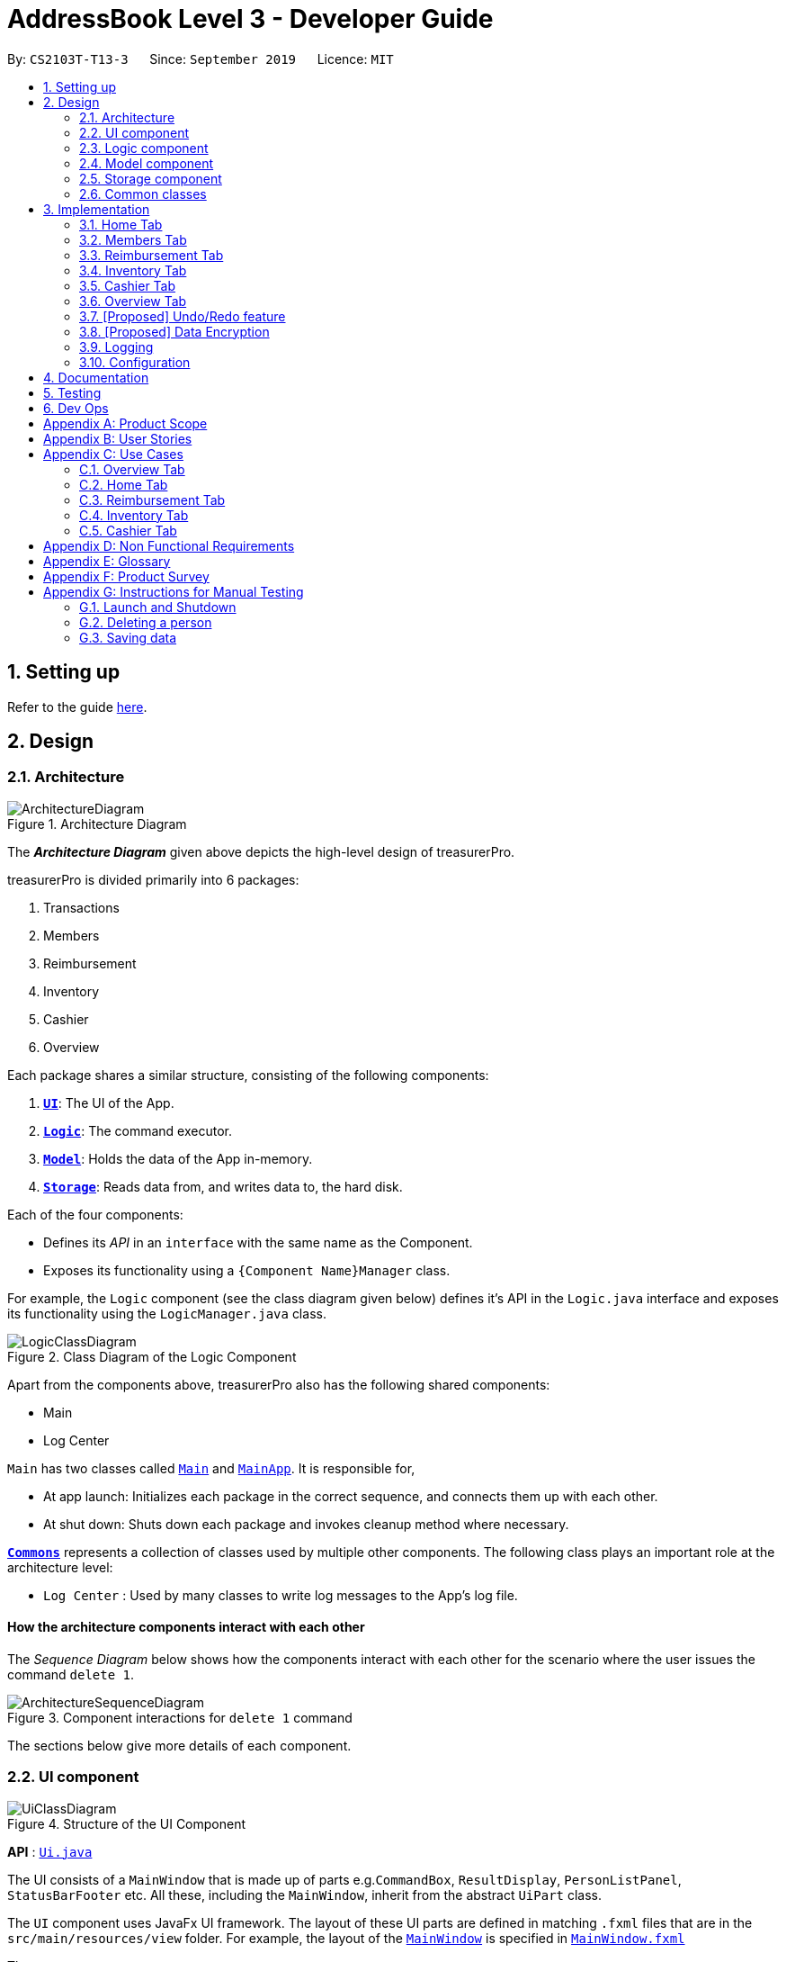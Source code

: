 = AddressBook Level 3 - Developer Guide
:site-section: DeveloperGuide
:toc:
:toc-title:
:toc-placement: preamble
:sectnums:
:imagesDir: images
:stylesDir: stylesheets
:xrefstyle: full
ifdef::env-github[]
:tip-caption: :bulb:
:note-caption: :information_source:
:warning-caption: :warning:
endif::[]
:repoURL: https://github.com/se-edu/addressbook-level3/tree/master

By: `CS2103T-T13-3`      Since: `September 2019`      Licence: `MIT`

== Setting up

Refer to the guide <<SettingUp#, here>>.

== Design

[[Design-Architecture]]
=== Architecture

.Architecture Diagram
image::ArchitectureDiagram.png[]

The *_Architecture Diagram_* given above depicts the high-level design of treasurerPro.

treasurerPro is divided primarily into 6 packages:

. Transactions
. Members
. Reimbursement
. Inventory
. Cashier
. Overview

Each package shares a similar structure, consisting of the following components:

. <<Design-Ui,*`UI`*>>: The UI of the App.
. <<Design-Logic,*`Logic`*>>: The command executor.
. <<Design-Model,*`Model`*>>: Holds the data of the App in-memory.
. <<Design-Storage,*`Storage`*>>: Reads data from, and writes data to, the hard disk.

Each of the four components:

* Defines its _API_ in an `interface` with the same name as the Component.
* Exposes its functionality using a `{Component Name}Manager` class.

For example, the `Logic` component (see the class diagram given below) defines it's API in the `Logic.java` interface and exposes its functionality using the `LogicManager.java` class.

.Class Diagram of the Logic Component
image::LogicClassDiagram.png[]

Apart from the components above, treasurerPro also has the following shared components:

* Main
* Log Center

`Main` has two classes called link:{repoURL}/src/main/java/seedu/address/Main.java[`Main`] and link:{repoURL}/src/main/java/seedu/address/MainApp.java[`MainApp`].
It is responsible for,

* At app launch: Initializes each package in the correct sequence, and connects them up with each other.
* At shut down: Shuts down each package and invokes cleanup method where necessary.

<<Design-Commons,*`Commons`*>> represents a collection of classes used by multiple other components.
The following class plays an important role at the architecture level:

* `Log Center` : Used by many classes to write log messages to the App's log file.

[discrete]
==== How the architecture components interact with each other

The _Sequence Diagram_ below shows how the components interact with each other for the scenario where the user issues the command `delete 1`.

.Component interactions for `delete 1` command
image::ArchitectureSequenceDiagram.png[]

The sections below give more details of each component.

[[Design-Ui]]
=== UI component

.Structure of the UI Component
image::UiClassDiagram.png[]

*API* : link:{repoURL}/src/main/java/seedu/address/ui/Ui.java[`Ui.java`]

The UI consists of a `MainWindow` that is made up of parts e.g.`CommandBox`, `ResultDisplay`, `PersonListPanel`, `StatusBarFooter` etc.
All these, including the `MainWindow`, inherit from the abstract `UiPart` class.

The `UI` component uses JavaFx UI framework.
The layout of these UI parts are defined in matching `.fxml` files that are in the `src/main/resources/view` folder.
For example, the layout of the link:{repoURL}/src/main/java/seedu/address/ui/MainWindow.java[`MainWindow`] is specified in link:{repoURL}/src/main/resources/view/MainWindow.fxml[`MainWindow.fxml`]

The `UI` component,

* Executes user commands using the `Logic` component.
* Listens for changes to `Model` data so that the UI can be updated with the modified data.

[[Design-Logic]]
=== Logic component

[[fig-LogicClassDiagram]]
.Structure of the Logic Component
image::LogicClassDiagram.png[]

*API* :
link:{repoURL}/src/main/java/seedu/address/logic/Logic.java[`Logic.java`]

. `Logic` uses the tab's `Parser` class to parse the user command.
. This results in a `Command` object which is executed by the `LogicManager`.
. The command execution can affect the `Model` (e.g. adding a person, transaction).
. The result of the command execution is encapsulated as a `CommandResult` object which is passed back to the `Ui`.
. In addition, the `CommandResult` object can also instruct the `Ui` to perform certain actions, such as displaying help to the user.

More detailed Sequence Diagram's for commands in each Tab can be found in <<Implementation>>


[[Design-Model]]
=== Model component

.Structure of the Model Component
image::ModelClassDiagram.png[]

*API* : link:{repoURL}/src/main/java/seedu/address/model/Model.java[`Model.java`]

The `Model`,

* stores a `UserPref` object that represents the user's preferences.
* stores the Address Book data.
* exposes an unmodifiable `ObservableList<Person>` that can be 'observed' e.g. the UI can be bound to this list so that the UI automatically updates when the data in the list change.
* does not depend on any of the other three components.

[NOTE]
As a more OOP model, we can store a `Tag` list in `Address Book`, which `Person` can reference.
This would allow `Address Book` to only require one `Tag` object per unique `Tag`, instead of each `Person` needing their own `Tag` object.
An example of how such a model may look like is given below. +
+
image:BetterModelClassDiagram.png[]

[[Design-Storage]]
=== Storage component

.Structure of the Storage Component
image::StorageClassDiagram.png[]

*API* : link:{repoURL}/src/main/java/seedu/address/storage/Storage.java[`Storage.java`]

The `Storage` component,

* can save `UserPref` objects in json format and read it back.
* can save the Address Book data in json format and read it back.

[[Design-Commons]]
=== Common classes

Classes used by multiple components are in the `seedu.addressbook.commons` package.

[[Implementation]]
== Implementation
This section describes some noteworthy details on how certain features are implemented.
There are a total of 6 tabs in our application for each feature: Home Tab, Members Tab, Reimbursement Tab,
Inventory Tab, Cashier Tab, Overview Tab.

=== Home Tab
This tab will help to show records of individual transactions from miscellaneous spending, revenue from sales and
cost of buying items to sell.

Each transaction will require an input of its date, description, category, amount
and member that is accountable for it.

Revenue from each cashier checkout will also be automatically inputted as
a positive transaction in this tab with the person being the cashier. The inputted transactions that corresponds to
a spending will be tabulated for each member in the reimbursement tab to keep track of reimbursements.


This is the overall Class Diagram of this tab:

.Class Diagram of Home Tab (transaction package)

image::HomeTabClassDiagram.png[]

==== Add Command feature
The Add command is facilitated by the `VersionedtreasurerPro`. This command requires access to the `Model` of the
person package which the `AddressBook` implementation is contained in. All fields in the transactions are compulsory
to be inputted by the user: date, description, category, amount, person full name. The person's name inputted
has to match a name already existing in the `AddressBook` which is shown in our Members Tab.

The following sequence diagram shows how the add command works:

.Sequence Diagram of Add Command in Home Tab (transaction package)

image::HomeTabAddCommandSequenceDiagram.png[]

The following activity diagram shows the steps needed to add a new transaction:

.Activity Diagram of Add Command in Home Tab (transaction package)

image::HomeTabActivityDiagramAddCommand.png[]

As shown, when a user does not input all the compulsory fields or input a name that does not match anyone in
the `AddressBook`, a response to inform the user of the incorrect input is shown and when a successful addition is
done, a response message is shown as well by our mascot, Leo.

In addition, since the `resetPredicate()` method is called as shown, the UI table will immediately show the full
transaction list regardless of the list at the start of the activity diagram showing the filtered list
due to prior the inputted Find Command.

Since the reimbursement tab tabulates the amount to be reimbursed to a person, if the inputted amount is a negative
amount to indicate a spending that needs to be reimbursed, the reimbursement tab will update and show this record.

The following sequence diagram shows how the reimbursement `Model` and `Storage` is updated.
[[update-reimbursement]]
.Sequence Diagram of updating Reimbursement Tab (reimbursement package)

image::TransactionUpdatingReimbursement.png[]

This is done for every feature in the `LogicManager`.

==== Delete Feature
The Delete Command is facilitated by the `VersionedtreasurerPro`. This feature allows for 2 types of deletion, by
the index shown in the table or by the person's name. Inputting the person's name will cause all transactions linked to
that person to be deleted.

The following sequence diagram shows how the delete by name command works:

.Sequence Diagram of Delete Command in Home Tab (transaction package)

image::HomeTabDeleteByNameCommandSequenceDiagram.png[]

After this, the reimbursement tab is updated as shown in <<update-reimbursement,Figure 12>>.
The delete by index implementation would be similar but does not require interaction with the `Model` from the
`AddressBook` in the person package.

The following activity diagram shows the steps needed to delete a new transaction:

.Activity Diagram of Delete Command in Home Tab (transaction package)

image::HomeTabActivityDiagramDeleteCommand.png[]

The above activity diagram assumes the index to be within the bounds of the table but if it is not, a response will
be shown about the incorrect input. Also, as shown above, response on other incorrect inputs will also be shown.
When a successful deletion is done, a response message is shown as well.

In addition, since the `resetPredicate()` method is not called as shown, the UI table will continue to show the
filtered transaction list if the prior input is a Find Command and the list at the start of the activity diagram shows
a filtered list by the Find Command's keywords. To view the full transaction list, the user would have to input the
Back Command that calls `resetPredicate()`.

The following sequence diagram shows how the back command works:

.Sequence Diagram of Back Command in Home Tab (transaction package)

image::HomeTabBackCommandSequenceDiagram.png[]

==== Sort Feature
The Sort Command is facilitated by the `VersionedtreasurerPro`. This feature allows for 3 types of sort, by name in
alphabetical order, by amount (from most to least) and by date (from oldest to most recent).

The following sequence diagram shows how the sort command works:

.Sequence Diagram of Sort Command in Home Tab (transaction package)

image::HomeTabSortCommandSequenceDiagram.png[]

When a user inputs the sort command, it is only checked that it is one of the 3 types or it will show a response about
the incorrect user input. When it is successfully sorted, there will also be a response message shown.

Similar to the Delete Command, since the `resetPredicate()` method is not called as shown, the UI table will
continue to show the filtered transaction list if the prior input is a Find Command and the list at the start
of the activity diagram shows a filtered list by the Find Command's keywords.
To view the full transaction list, the user would have to input the
Back Command that calls `resetPredicate()`.

==== [Proposed] Clear Command

==== [Proposed] Auto-complete feature



=== Members Tab
This tab will help to keep track of the contact details of members in the club or society for the treasurer.

==== Delete Feature
The Delete Command is facilitated by the `VersionedtreasurerPro`. This feature allows for deletion by
the index shown in the `Members Tab`. This tab integrates the existing `AddressBook`.

The following sequence diagram shows how the delete command works:

.Sequence Diagram of Delete Command in Member Tab (transaction package)

image::DeleteSequenceDiagram.png[]

NOTE: The lifeline for `DeleteCommandParser` should end at the destroy marker (X) but due to a limitation of PlantUML, the lifeline reaches the end of diagram.

Before, the deletion is done, there will be a check to the `TransactionModel` to ensure that the member is not linked
to any transaction records since every transaction must be linked to a `Person` in the `Members Tab` (`AddressBook`).


=== Reimbursement Tab
This tab will help to show records of reimbursements
that treasurer needs to pay to a person.

Each reimbursement record is auto extracted from transactions.

The user can add deadline to a reimbursement, mark a reimbursement,
find a reimbursement and sort reimbursements.

This is the overall Class Diagram of this tab:

.Class Diagram of Reimbursement Tab (reimbursement package)

image::ReimbursementTabClassDiagram.png[]

==== Deadline Command feature
The deadline command is facilitated by the `VersionedtreasurerPro`. This command requires access to the `Model` of the
person package which the `AddressBook` implementation is contained in.
Deadline field should be provided in a valid date format. The
person's name inputted has to match a name already existing in the `Reimbursement` which is shown in our Reimbursement
Tab.

The following sequence diagram shows how the deadline command works:

.Sequence Diagram of Deadline Command in Reimbursement Tab (deadline package)

image::ReimbursementTabDeadlineCommandSequenceDiagram.png[]


As shown, when a user wants to add a deadline to a reimbursement by specifying
the person's name. The `DeadlineCommandParser` gets the person from `PersonModel` based on
person's name and creates a `DeadlineCommand` with person and deadline information.
This `DeadlineCommand` is returned back to `LogicManager` and is executed by calling `addDeadline` method in
`ModelManager`. After the operations, `LogicManager` gets updated reimbursement list from `ModelManager` and saves it.

==== Done Command feature

==== Find Command feature

==== Sort Command feature


=== Inventory Tab

=== Cashier Tab
This tab will act as a shopping cart to record sales item from the inventory that will contribute
to the sales made.

Only sales items can be added to the cart. If the price of the item is zero, it is not available for sale. The
system will prohibit the addition of such an item to the cart.

Adding of a sales item to the cart will require an input of its description and quantity. An optional field for
category is provided to guide the cashier to find the desired item.
Before every checkout, an existing person on the `Members Tab` must be set as the cashier-in-charge.

Revenue from every checkout will also be automatically inputted as
a positive transaction in `Home tab` with the cashier being the person-in-charge. For every sales made,
the quantity of each item will be updated accordingly in the `Inventory Tab`.

This is the overall Class Diagram of this tab:

.Class Diagram of Cashier Tab (cashier package)

image::UMLCashierTab.png[]

==== Add Sales Item Feature
This feature allows the adding of sales items to the cart.

Only description and quantity fields are required to be inputted by the user. If the category field
is input with other incomplete description and quantity fields, suggestions according to the specified category
would be shown by Leo, the assistant.

For the description field to be valid, it must match the description of an item in the inventory that is listed for
sale. For quantity field, the quantity specified must be positive and checks will be made to ensure that there is
sufficient stock in the inventory.

The following sequence diagram shows how an add command works with the description and quantity fields present:

.Sequence Diagram of Add Command (cashier package)

image::AddCommandCashierSeqDiag.png[]

As shown, when the user input an invalid description or quantity field without any category field, an appropriate response
message will be shown accordingly. If the category field is specified, suggestions according to that category
would be shown.
Checks will be done by the `Cashier Model` to ensure that the item specified is available for sale.

If description and quantity field are both valid, a response message will be shown, informing the user of the successful
addition of the sales item.

The following activity diagram shows the steps proceeding after the user input an add command:

.Activity Diagram of Add Command (cashier package)

image::AddCommandCashierActivityDiag.png[]

==== Edit Feature
This feature allows the editing of the quantity of sales item that are already added to the cart.
There are two ways to edit - by index or by description.

To edit by index, it will require an input consisting of the index and quantity fields. The specified index
should be row index of the item in the table shown on the Cashier tab.

To edit by description, it will require an input consisting of the description and quantity fields. The specified
description should match the description of an item in the table.

For the index field to be valid, it must be a positive integer and be within the size of the
table shown on the Cashier tab. For the quantity field to be valid, it must not exceed the stock
available in the inventory.

The following sequence diagram shows how an edit command works:

.Sequence Diagram of Edit Command (cashier package)

image::EditCommandCashierSeqDiag.png[]

If the inputted field are valid, a response message will be shown, informing the user of the successful
updating of the sales item.

As shown below, if the description of the item has been input, the model will return the index of that item
according to the specified description.

The following activity diagram shows the process after the user input an edit command:

.Activity Diagram of Edit Command (cashier package)

image::EditCommandCashierActivityDiag.png[]

==== Delete Feature
This feature allows the deleting of the items in the table shown on the Cashier tab.

To edit a specific item in the table, the only field required is the row index of the item in the table.

The following sequence diagram shows how a delete command works:

.Sequence Diagram of Delete Command (cashier package)

image::DeleteCommandCashierSeqDiag.png[]

If the index field is valid, the cashier model will delete the item from the sales list. The item will also be removed
from the table shown. A message informing the user of successful deletion will then be shown.

The following activity diagram shows the steps after the user input a delete command:

.Activity Diagram of Delete Command (cashier package)

image::DeleteCommandCashierActivityDiag.png[]

==== Setting the Cashier Feature
 This feature allows an existing person in the `Address Book` to be set as a cashier. The only field required is
 the name of an existing person.

`Members Tab` shows a list of existing members of the organisation.
To set a cashier, the specified person must be found on the `Members Tab`.

The following sequence diagram shows how the command works:

.Sequence Diagram of Set Cashier Command (cashier package)

image::SetCashierCommandCashierSeqDiag.png[]

If the person's name cannot be found in the `Model` of the person package, a response message will be shown by Leo,
informing the user that there is no such person. To input the person, the user have to add the details of the
person under the `Members Tab`.

If the specified name is valid, the `Model` of the cashier package will set the person as cashier.
After the cashier is set successfully, a response message will show, informing the user that the
cashier has been set successfully.

The following activity diagram shows the steps after the user input a set cashier command:

.Activity Diagram of Set Cashier Command (cashier package)

image::SetCashierCommandCashierActivityDiag.png[]

==== Checkout Feature
This feature confirms all the sales items in the table as sold and records the whole cart as a
transaction under the `Sales` category.

The `Transaction Tab` will be updated with the new transaction labelled as `Sales Items`.

The remaining stock of the sales items sold will be updated on the `Inventory Tab`.

The following sequence diagram shows how the checkout command works:

.Sequence Diagram of Checkout Command (cashier package)

image::CheckoutCommandCashierSeqDiag.png[]

As shown below, if the amount inputted is valid and the cashier has been set, the `Cashier Model` will create a new
transaction of the sales made. The remaining stock in the inventory will also be updated accordingly.
A clear command will then be called to clear all the sales items on the tab.

The `Cashier Logic` will write the updated inventory list and newly-generated transaction to the relevant data files.
To update the view on the `Inventory Tab` and `Transaction Tab`, transaction will be added to the transaction model and
`readInUpdatedList()` method of inventory model will called to read in the entire inventory data file.

The following activity diagram shows the steps after the user input a checkout command:

.Activity Diagram of Checkout Command (cashier package)

image::CheckoutCommandCashierActivityDiag.png[]

==== Clear Feature
This feature clears all the sales items in the table. This command is called after the cart has been checkout.
It can also be called by the user.

There is no required fields.

image::ClearCommandCashierSeqDiag.png[]

As shown below, after the clear command is called, the table will be emptied and the cashier will be set to null.

The following activity diagram shows the steps after the user input a clear command:

.Activity Diagram of Clear Command (cashier package)

image::ClearCommandCashierActivityDiag.png[]

=== Overview Tab

This tab displays summary statistics for the data within treasurerPro. There are four main statistics shown:

. Expense Summary: Pie chart of expenditure by category.
. Inventory Summary: Pie chart of inventory by category.
. Sales Summary: Bar chart of sales by months.
. Budget Overview: Line chart of budget remaining by months.

The above summaries are automatically updated whenever new data is entered from any of the other tabs.

The class diagram for this package is shown as follows:

==== Set command
For each summary statistic, the user may set targets that they plan to achieve/abide by.

// tag::undoredo[]
=== [Proposed] Undo/Redo feature

==== Proposed Implementation

The undo/redo mechanism is facilitated by `VersionedAddressBook`.
It extends `AddressBook` with an undo/redo history, stored internally as an `addressBookStateList` and `currentStatePointer`.
Additionally, it implements the following operations:

* `VersionedAddressBook#commit()` -- Saves the current address book state in its history.
* `VersionedAddressBook#undo()` -- Restores the previous address book state from its history.
* `VersionedAddressBook#redo()` -- Restores a previously undone address book state from its history.

These operations are exposed in the `Model` interface as `Model#commitAddressBook()`, `Model#undoAddressBook()` and `Model#redoAddressBook()` respectively.

Given below is an example usage scenario and how the undo/redo mechanism behaves at each step.

Step 1. The user launches the application for the first time.
The `VersionedAddressBook` will be initialized with the initial address book state, and the `currentStatePointer` pointing to that single address book state.

image::UndoRedoState0.png[]

Step 2. The user executes `delete 5` command to delete the 5th person in the address book.
The `delete` command calls `Model#commitAddressBook()`, causing the modified state of the address book after the `delete 5` command executes to be saved in the `addressBookStateList`, and the `currentStatePointer` is shifted to the newly inserted address book state.

image::UndoRedoState1.png[]

Step 3. The user executes `add n/David ...` to add a new person.
The `add` command also calls `Model#commitAddressBook()`, causing another modified address book state to be saved into the `addressBookStateList`.

image::UndoRedoState2.png[]

[NOTE]
If a command fails its execution, it will not call `Model#commitAddressBook()`, so the address book state will not be saved into the `addressBookStateList`.

Step 4. The user now decides that adding the person was a mistake, and decides to undo that action by executing the `undo` command.
The `undo` command will call `Model#undoAddressBook()`, which will shift the `currentStatePointer` once to the left, pointing it to the previous address book state, and restores the address book to that state.

image::UndoRedoState3.png[]

[NOTE]
If the `currentStatePointer` is at index 0, pointing to the initial address book state, then there are no previous address book states to restore.
The `undo` command uses `Model#canUndoAddressBook()` to check if this is the case.
If so, it will return an error to the user rather than attempting to perform the undo.

The following sequence diagram shows how the undo operation works:

image::UndoSequenceDiagram.png[]

NOTE: The lifeline for `UndoCommand` should end at the destroy marker (X) but due to a limitation of PlantUML, the lifeline reaches the end of diagram.

The `redo` command does the opposite -- it calls `Model#redoAddressBook()`, which shifts the `currentStatePointer` once to the right, pointing to the previously undone state, and restores the address book to that state.

[NOTE]
If the `currentStatePointer` is at index `addressBookStateList.size() - 1`, pointing to the latest address book state, then there are no undone address book states to restore.
The `redo` command uses `Model#canRedoAddressBook()` to check if this is the case.
If so, it will return an error to the user rather than attempting to perform the redo.

Step 5. The user then decides to execute the command `list`.
Commands that do not modify the address book, such as `list`, will usually not call `Model#commitAddressBook()`, `Model#undoAddressBook()` or `Model#redoAddressBook()`.
Thus, the `addressBookStateList` remains unchanged.

image::UndoRedoState4.png[]

Step 6. The user executes `clear`, which calls `Model#commitAddressBook()`.
Since the `currentStatePointer` is not pointing at the end of the `addressBookStateList`, all address book states after the `currentStatePointer` will be purged.
We designed it this way because it no longer makes sense to redo the `add n/David ...` command.
This is the behavior that most modern desktop applications follow.

image::UndoRedoState5.png[]

The following activity diagram summarizes what happens when a user executes a new command:

image::CommitActivityDiagram.png[]

==== Design Considerations

===== Aspect: How undo & redo executes

* **Alternative 1 (current choice):** Saves the entire address book.
** Pros: Easy to implement.
** Cons: May have performance issues in terms of memory usage.
* **Alternative 2:** Individual command knows how to undo/redo by itself.
** Pros: Will use less memory (e.g. for `delete`, just save the person being deleted).
** Cons: We must ensure that the implementation of each individual command are correct.

===== Aspect: Data structure to support the undo/redo commands

* **Alternative 1 (current choice):** Use a list to store the history of address book states.
** Pros: Easy for new Computer Science student undergraduates to understand, who are likely to be the new incoming developers of our project.
** Cons: Logic is duplicated twice.
For example, when a new command is executed, we must remember to update both `HistoryManager` and `VersionedAddressBook`.
* **Alternative 2:** Use `HistoryManager` for undo/redo
** Pros: We do not need to maintain a separate list, and just reuse what is already in the codebase.
** Cons: Requires dealing with commands that have already been undone: We must remember to skip these commands.
Violates Single Responsibility Principle and Separation of Concerns as `HistoryManager` now needs to do two different things.
// end::undoredo[]

// tag::dataencryption[]
=== [Proposed] Data Encryption

_{Explain here how the data encryption feature will be implemented}_

// end::dataencryption[]

=== Logging

We are using `java.util.logging` package for logging.
The `LogsCenter` class is used to manage the logging levels and logging destinations.

* The logging level can be controlled using the `logLevel` setting in the configuration file (See <<Implementation-Configuration>>)
* The `Logger` for a class can be obtained using `LogsCenter.getLogger(Class)` which will log messages according to the specified logging level
* Currently log messages are output through: `Console` and to a `.log` file.

*Logging Levels*

* `SEVERE` : Critical problem detected which may possibly cause the termination of the application
* `WARNING` : Can continue, but with caution
* `INFO` : Information showing the noteworthy actions by the App
* `FINE` : Details that is not usually noteworthy but may be useful in debugging e.g. print the actual list instead of just its size

[[Implementation-Configuration]]
=== Configuration

Certain properties of the application can be controlled (e.g user prefs file location, logging level) through the configuration file (default: `config.json`).

== Documentation

Refer to the guide <<Documentation#, here>>.

== Testing

Refer to the guide <<Testing#, here>>.

== Dev Ops

Refer to the guide <<DevOps#, here>>.

[appendix]
== Product Scope

*Target user profile*:

* has a need to manage a significant number of transactions, items in inventory and contacts
* prefer desktop apps over other types
* can type fast
* prefers typing over mouse input
* is reasonably comfortable using CLI apps

*Value proposition*: Provides money and reimbursement management specific for treasurers in a consolidated application

[appendix]
== User Stories

Priorities: High (must have) - `* * \*`, Medium (nice to have) - `* \*`, Low (unlikely to have) - `*`

[width="59%",cols="22%,<23%,<25%,<30%",options="header",]
|=======================================================================
|Priority |As a ... |I want to ... |So that I can...

|`* * *` |new user |add my CCA expenses with (when, where, how much, who) details |better manage expense history

|`* * *` |user |add a new transactions |

|`* * *` |user |add a new member|

|`* * *` |user |add a new inventory items|

|`* * *` |user |delete a transaction |remove entries that I no longer need

|`* * *` |user |delete a member |remove members that left the CCA

|`* * *` |user |delete an item from inventory |remove items keyed in wrongly

|`* * *` |user |edit entries when user mistype, or when updates are required |not have to delete and make a new one

|`* * *` |user |view an overview of all transactions and sales |budget for new events and check financial health

|`* * *` |user |find a person by name |locate details of persons without having to go through the entire list

|`* * *` |user |find a transaction by description |locate details of transactions without having to go through the entire list

|`* * *` |user |sort transactions by date, amount and alphabetical order of name of person who spent the amount |view and prioritise reimbursements of transactions

|`* * *` |user |an overview of the expenditure for each event| that I can keep track for future purposes or reporting to the school

|`* * *` |user |track individual sales at an event and tabulate total sales at the end of the day |

|`* * *` |user |find transactions by a single person and if reimbursment has been done|locate total amount of money to reimburse the person and keep track of reimbursements

|`* * *` |user |function to schedule goals and plan budget/spending |

|`* * *` |user |have information of the person I need to reimburse| easily find information to contact the person for reimbursement

|`* * *` |user|generate and export to print out overview reports of the financials| present it during board meetings and give it to other board directors

|`* * *` |user |have a cashier mode for another member who do sales input data directly in real time when the transaction is made | not spend extra time to collate their sales and revenue and key it in myself

|`* * *` |user |plan and estimate my budget for events by comparing with previous transactions|

|`* *` |user |can tag and see who I have to reimburse back to most urgently |

|`* *` |user |have a reminder pop up when I open the app of the reimbursements I have to do within this week from the current date |

|`*` |user |schedule deadlines in order to plan for events |

|`*` |user|auto complete for people already in database |know if I have to get their contact details to fill into the database later

|`*` |user |upload receipt proofs into the system| better check for validity of transaction and for security

|`*`|user |upload receipt proofs into the system| better check for validity of transaction and for security

|=======================================================================


[appendix]
== Use Cases

(For all use cases below, the *System* is the `treasurerPro (tP)` and the *Actor* is the `user`, unless specified otherwise)

=== Overview Tab

[discrete]
=== Use Case 1: Sets goals for expenditure, budget and sales

*Guarantees*

- Financial goals are only valid if they are a positive, non-zero amount
- Financial goals are aligned within a time period

*MSS*

1. The user arrives on the Overview tab
2. The user chooses to update the expenditure, budget or sales goal
3. The user keys in the amount to be set as the goal
4. The user keys in the period to be set for the goal (week, month, year)
5. The user sets the reset day/date for the goal
6. The overview updates with the new data
+
Use case ends.

*Extensions*

[none]
* 2a.
The user keys in an invalid goal to update
+
[none]
** 2a1. The system requests for a correct category to set goal for
** 2a2. User enters new category
** Steps 2a1. and 2a2. are repeated until user keys in correct data
+
Use case resumes from step 3.

* 3a.
The user keys in a negative amount
+
[none]
** 3a1. The system requests for a new, non-zero amount
** 3a2. User enters new amount
** Steps 3a1. and 3a2. are repeated until user keys in correct data
+
Use case resumes from step 4

* 4a.
The user keys in an invalid period
+
[none]
** 4a1. The system requests for a new response
** 4a2. User enters period for goal
** Steps 4a1. and 4a2. are repeated until user keys in correct data
+
Use case resumes from step 5

* 5a.
The user chooses an invalid reset day/date
+
[none]
** 5a1. The system requests for a new day/date
** 5a2. User enters new day/date
** Steps 5a1. and 5a2. are repeated until user keys in correct data
+
Use case resumes from step 6

[discrete]
=== Use Case 2: Sets reminders for expenditure limit/sales targets *Guarantees*

- Reminders are only valid if they are for a positive, non-zero amount

*MSS*

1. The user arrives on the Overview tab
2. The user chooses to set a reminder for their expense limits/sales targets
3. The user keys in the amount to be set as the goal
4. The overview updates with the new data
+
Use case ends

*Extensions*

[none]
* 2a.
The user keys in an invalid goal to update
+
[none]
** 2a1. The system requests for a correct category to set goal for
** 2a2. User enters new category
** Steps 2a1. and 2a2. are repeated until user keys in correct data
+
Use case resumes from step 3.

* 3a.
The user keys in a negative amount
+
[none]
** 3a1. The system requests for a new, non-zero amount
** 3a2. User enters new amount
** Steps 3a1. and 3a2. are repeated until user keys in correct data
+
Use case resumes from step 4

=== Home Tab

[discrete]
=== Use Case 3: Add a transaction

*Preconditions*

* User inputs spending as a negative amount and sales revenue is inputted as a positive amount
for the transaction.

*MSS*

1. User type in command field with add command
2. Lion replies with success message
3. Table shows list of transactions

*Extension*

[none]
* 2a.
Lion replies with wrong input message if input is invalid

[discrete]
=== Use Case 4: Delete a transaction by index

*Preconditions*

* There is transactions shown in the table

*MSS*

1. User type command in command field with the index
2. Lion replies with success message and info on all transactions
3. Table shows list of transactions


*Extension*

[none]
* 2a.
Lion replies with wrong input if invalid index inputted

* 3a.
User input back command for table to show all transactions if find command was prior to the
delete command

[discrete]
=== Use Case 4: Delete a transaction by the person's name

*Preconditions*

* There is transactions shown in the table

*MSS*

1. User type command in command field with the person's name
2. Lion replies with success message and info on all transactions
3. Table shows list of transactions


*Extension*

[none]
* 2a.
Lion replies with wrong input if invalid index inputted

* 3a.
User input back command for table to show all transactions if find command was prior to the
delete command

[discrete]
=== Use Case 5: Edit a transaction

*Preconditions*

* User inputs spending as a negative amount and sales revenue is inputted as a positive amount
for the transaction.

* There is transactions shown in the table


*MSS*

1. Type in command field
2. Lion replies with message
3. Table shows transactions

*Extension*

[none]
* 2a.
Lion replies with wrong input message if there is invalid index or person given

* 3a.
User input back command for table to show all transactions if find command was prior to the
delete command

[discrete]
=== Use Case 6: Sort transactions

*MSS*

1. Type in command field with sort command
2. Lion replies with success message
3. List is sorted


*Extension*

[none]
* 2a.
Lion replies with wrong input message if there invalid input

=== Reimbursement Tab

[discrete]
=== Use Case 7: Refresh and update reimbursement status

*Preconditions*

- User is on Reimbursement page
- Reimbursement page shows correct amount of reimbursement for each person by retrieving data from Transaction tab

*Guarantees*

- Reimbursement status is updated to “Completed” if the user confirms to update

*MSS*

1. The user goes to the ‘Reimbursement’ tab.
2. Refresh Reimbursement records
3. The user chooses to update the reimbursement status for a person.
4. System asks for confirmation
5. Reimbursement status is updated
+
Use case ends

*Extensions*

[none]
* 4a.
User agrees to confirm
+
Use case resumes from step 5

* 4b.
User disagrees to confirm
+
Use case ends

=== Inventory Tab

[discrete]
=== Use Case 8: Edit an item

*Guarantees*

- Index used must contain an item

*MSS*

1. Go to Inventory Tab
2. User types in the command line using the item’s index
3. Lion shows a success message and compares the old information to the new

*Extension*

[none]
* 1a.
Add a cancel/undo function
* 2a.
Add an error message if the index inputted does not have an item

[discrete]
=== Use Case 9: Calculate total profit

*Guarantees*

- Item must exist in the inventory and have a cost price and price

*MSS*

1. Go to Inventory Tab
2. User type in the command line

*Extension*

[none]
* 2a.
If typing “total” profit, the lion returns the sum of all price minus sum of all cost price
* 2b.
If just typing the index, the lion returns the total profit for that item

=== Cashier Tab

[discrete]
=== Use Case 10: Stores the information of transactions

*Guarantees*

- Transaction is valid only if the quantity in the inventory is more than or equal to the quantity keyed in.
- The type of item bought is already listed in the inventory

*MSS*

1. The user arrives on the ‘Cashier’ tab.
2. The user chooses to update the purchases made.
3. CS requests for details of the purchase.
4. User enters the requested details.
5. CS process the purchase and displays the amount change, if valid.
+
Use case ends.

*Extensions*

[none]
* 4a.
CS detects that the item is not listed in the inventory or quantity is insufficient
+
[none]
** 4a1. CS requests for valid item
** 4a2. User enters new item.
** 4a3. Steps 4a1 to 4a2 are repeated until data entered are correct.
** 4a4. Use case resumes from Step 5.

* *a.
At any time, User chooses to cancel the purchase made.
+
[none]
** *a1. CS requests for confirmation.
** *a2. User confirms the cancellation.
+
Use case ends.

[appendix]
== Non Functional Requirements

. Technical Requirements:
* Should work on any <<mainstream-os,mainstream OS>> as long as it has Java `11` or above installed.
* Should work on both 32-bit and 64-bit environments.
* Should be easy to navigate to other tabs
. Quality Requirements:
* Should be easy to pick up and intuitive for novice user
* A user with above average typing speed for regular English text (i.e. not code, not system admin commands) should be able to accomplish most of the tasks faster using commands than using the mouse.
* The messages the lion says should be understandable and not result in information overload
* The GUI should look neat and organised
* Should be intuitive and easy to understand and learn for a total novice
* Our mascot should be original or not copied
* Clear and grammatically correct English should be used throughout the program
. Process Requirements:
* Members should aim to do increments according to schedule
* Members should sound out when help is needed in their increments
* Members will be doing back-end first before proceeding to front-end designing
. Data Requirements:
* Should be able to store sufficient data for 1 year’s worth of transactions within a CCA
* Should be as much resistant to data loss as possible
* Should be able to read data quickly to prevent long loading times

[appendix]
== Glossary

[[mainstream-os]]
Mainstream OS::
Windows, Linux, Unix, OS-X

[[private-contact-detail]]
Private contact detail::
A contact detail that is not meant to be shared with others

[[transactions]]
Transactions::
Transactions include all the expenses spent and sales made.

[[inventory]]
Inventory::
Inventory refers to the items that are stored to be sold. It consists of item description and quantity left.

[appendix]
== Product Survey

*Product Name*

Author: ...

Pros:

* ...
* ...

Cons:

* ...
* ...

[appendix]
== Instructions for Manual Testing

Given below are instructions to test the app manually.

[NOTE]
These instructions only provide a starting point for testers to work on; testers are expected to do more _exploratory_ testing.

=== Launch and Shutdown

. Initial launch

.. Download the jar file and copy into an empty folder
.. Double-click the jar file +
Expected: Shows the GUI with a set of sample contacts.
The window size may not be optimum.

. Saving window preferences

.. Resize the window to an optimum size.
Move the window to a different location.
Close the window.
.. Re-launch the app by double-clicking the jar file. +
Expected: The most recent window size and location is retained.

_{ more test cases ... }_

=== Deleting a person

. Deleting a person while all persons are listed

.. Prerequisites: List all persons using the `list` command.
Multiple persons in the list.
.. Test case: `delete 1` +
Expected: First contact is deleted from the list.
Details of the deleted contact shown in the status message.
Timestamp in the status bar is updated.
.. Test case: `delete 0` +
Expected: No person is deleted.
Error details shown in the status message.
Status bar remains the same.
.. Other incorrect delete commands to try: `delete`, `delete x` (where x is larger than the list size) _{give more}_ +
Expected: Similar to previous.

_{ more test cases ... }_

=== Saving data

. Dealing with missing/corrupted data files

.. _{explain how to simulate a missing/corrupted file and the expected behavior}_

_{ more test cases ... }_

